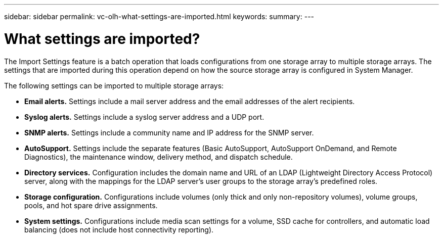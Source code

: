 ---
sidebar: sidebar
permalink: vc-olh-what-settings-are-imported.html
keywords:
summary:
---

= What settings are imported?
:hardbreaks:
:nofooter:
:icons: font
:linkattrs:
:imagesdir: ./media/


[.lead]
The Import Settings feature is a batch operation that loads configurations from one storage array to multiple storage arrays. The settings that are imported during this operation depend on how the source storage array is configured in System Manager.

The following settings can be imported to multiple storage arrays:

* *Email alerts.* Settings include a mail server address and the email addresses of the alert recipients.
* *Syslog alerts.* Settings include a syslog server address and a UDP port.
* *SNMP alerts.* Settings include a community name and IP address for the SNMP server.
* *AutoSupport.* Settings include the separate features (Basic AutoSupport, AutoSupport OnDemand, and Remote Diagnostics), the maintenance window, delivery method, and dispatch schedule.
* *Directory services.* Configuration includes the domain name and URL of an LDAP (Lightweight Directory Access Protocol) server, along with the mappings for the LDAP server's user groups to the storage array's predefined roles.
* *Storage configuration.* Configurations include volumes (only thick and only non-repository volumes), volume groups, pools, and hot spare drive assignments.
* *System settings.* Configurations include media scan settings for a volume, SSD cache for controllers, and automatic load balancing (does not include host connectivity reporting).

